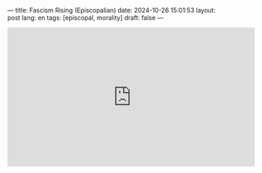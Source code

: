 ---
title: Fascism Rising (Episcopalian)
date: 2024-10-26 15:01:53
layout: post
lang: en
tags: [episcopal, morality]
draft: false
---
#+OPTIONS: toc:nil num:nil
#+LANGUAGE: en

#+BEGIN_EXPORT html
<iframe width="560" height="315" src="https://www.youtube.com/embed/FGGEVBK4ixg?si=rrHPWNINvPkpxQ69" title="YouTube video player" frameborder="0" allow="accelerometer; autoplay; clipboard-write; encrypted-media; gyroscope; picture-in-picture; web-share" referrerpolicy="strict-origin-when-cross-origin" allowfullscreen></iframe>
#+END_EXPORT
